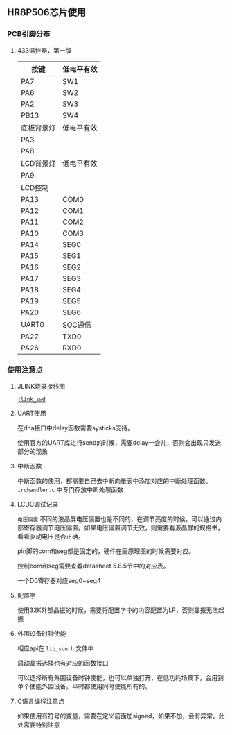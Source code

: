 
** HR8P506芯片使用
*** PCB引脚分布
**** 433温控器，第一版
|------------+------------|
| 按键       | 低电平有效 |
|------------+------------|
| PA7        | SW1        |
| PA6        | SW2        |
| PA2        | SW3        |
| PB13       | SW4        |
|------------+------------|
| 底板背景灯 | 低电平有效 |
| PA3        |            |
| PA8        |            |
|------------+------------|
| LCD背景灯  | 低电平有效 |
|------------+------------|
| PA9        |            |
|------------+------------|
| LCD控制    |            |
|------------+------------|
| PA13       | COM0       |
| PA12       | COM1       |
| PA11       | COM2       |
| PA10       | COM3       |
| PA14       | SEG0       |
| PA15       | SEG1       |
| PA16       | SEG2       |
| PA17       | SEG3       |
| PA18       | SEG4       |
| PA19       | SEG5       |
| PA20       | SEG6       |
|------------+------------|
| UART0      | SOC通信    |
|------------+------------|
| PA27       | TXD0       |
| PA26       | RXD0       |
|------------+------------|

*** 使用注意点
**** JLINK烧录接线图

[[./mcu/jlink_swd.png][=jlink_swd=]]

**** UART使用

在dna接口中delay函数需要systicks支持。

使用官方的UART库进行send的时候，需要delay一会儿，否则会出现只发送部分的现象

**** 中断函数

中断函数的使用，都需要自己去中断向量表中添加对应的中断处理函数。
=irqhandler.c= 中专门存放中断处理函数

**** LCDC调试记录
=电压偏置= 不同的液晶屏电压偏置也是不同的，在调节亮度的时候，可以通过内部寄存器调节电压偏置。如果电压偏置调节无效，则需要看液晶屏的规格书，看看驱动电压是否正确。

pin脚的com和seg都是固定的，硬件在画原理图的时候需要对应。

控制com和seg需要查看datasheet 5.8.5节中的对应表。

一个D0寄存器对应seg0~seg4
**** 配置字
使用32K外部晶振的时候，需要将配置字中的内容配置为LP，否则晶振无法起振
**** 外围设备时钟使能

相应api在 =lib_scu.h= 文件中

启动晶振选择也有对应的函数接口

可以选择所有外围设备时钟使能，也可以单独打开，在低功耗场景下，会用到单个使能外围设备。平时都使用同时使能所有的。

**** C语言编程注意点

如果使用有符号的变量，需要在定义前面加signed，如果不加，会有异常。此处需要特别注意

